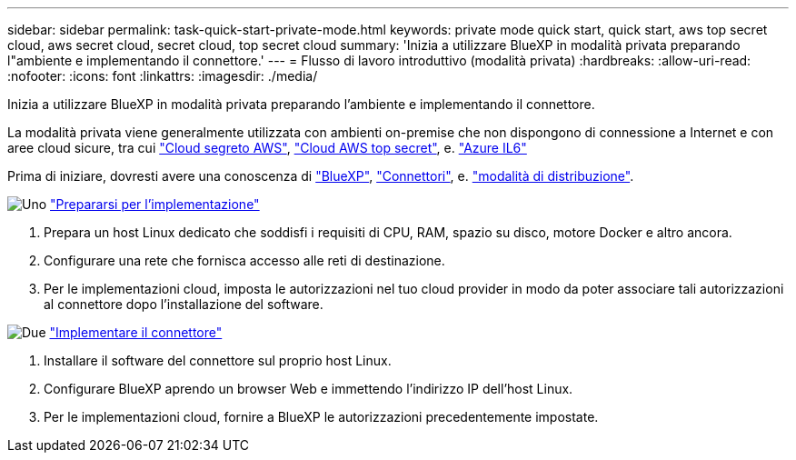 ---
sidebar: sidebar 
permalink: task-quick-start-private-mode.html 
keywords: private mode quick start, quick start, aws top secret cloud, aws secret cloud, secret cloud, top secret cloud 
summary: 'Inizia a utilizzare BlueXP in modalità privata preparando l"ambiente e implementando il connettore.' 
---
= Flusso di lavoro introduttivo (modalità privata)
:hardbreaks:
:allow-uri-read: 
:nofooter: 
:icons: font
:linkattrs: 
:imagesdir: ./media/


[role="lead"]
Inizia a utilizzare BlueXP in modalità privata preparando l'ambiente e implementando il connettore.

La modalità privata viene generalmente utilizzata con ambienti on-premise che non dispongono di connessione a Internet e con aree cloud sicure, tra cui https://aws.amazon.com/federal/secret-cloud/["Cloud segreto AWS"^], https://aws.amazon.com/federal/top-secret-cloud/["Cloud AWS top secret"^], e. https://learn.microsoft.com/en-us/azure/compliance/offerings/offering-dod-il6["Azure IL6"^]

Prima di iniziare, dovresti avere una conoscenza di link:concept-netapp-accounts.html["BlueXP"], link:concept-connectors.html["Connettori"], e. link:concept-modes.html["modalità di distribuzione"].

.image:https://raw.githubusercontent.com/NetAppDocs/common/main/media/number-1.png["Uno"] link:task-prepare-private-mode.html["Prepararsi per l'implementazione"]
[role="quick-margin-list"]
. Prepara un host Linux dedicato che soddisfi i requisiti di CPU, RAM, spazio su disco, motore Docker e altro ancora.
. Configurare una rete che fornisca accesso alle reti di destinazione.
. Per le implementazioni cloud, imposta le autorizzazioni nel tuo cloud provider in modo da poter associare tali autorizzazioni al connettore dopo l'installazione del software.


.image:https://raw.githubusercontent.com/NetAppDocs/common/main/media/number-2.png["Due"] link:task-install-private-mode.html["Implementare il connettore"]
[role="quick-margin-list"]
. Installare il software del connettore sul proprio host Linux.
. Configurare BlueXP aprendo un browser Web e immettendo l'indirizzo IP dell'host Linux.
. Per le implementazioni cloud, fornire a BlueXP le autorizzazioni precedentemente impostate.

